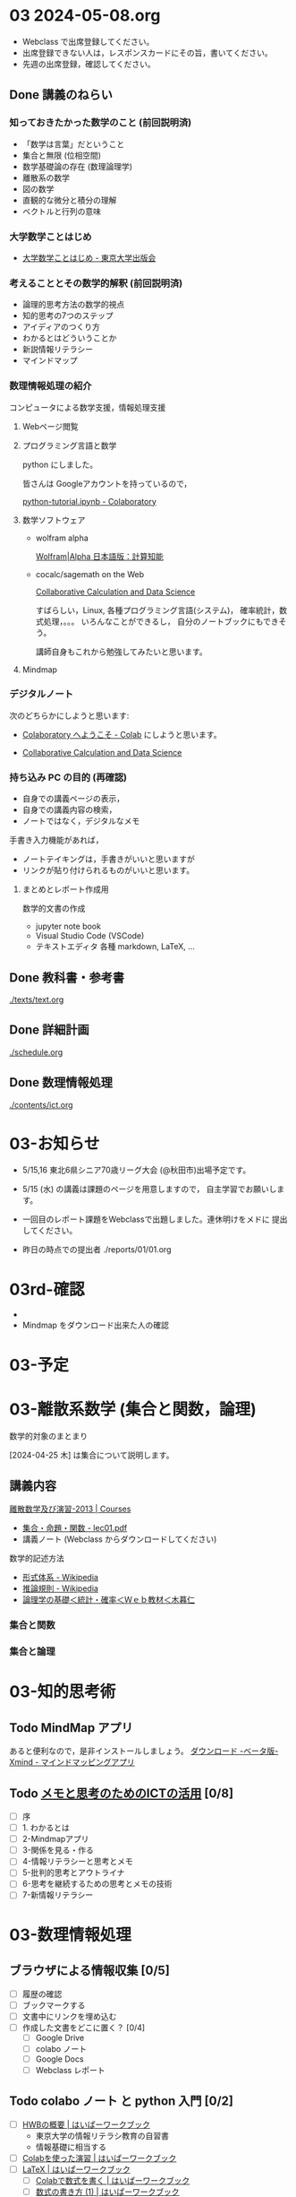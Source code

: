 #+startup: indent show2levels
#+title:
#+author masayuki


* 03 2024-05-08.org

- Webclass で出席登録してください。
- 出席登録できない人は，レスポンスカードにその旨，書いてください。
- 先週の出席登録，確認してください。

** Done 講義のねらい
CLOSED: [2024-05-07 火 16:26]

*** 知っておきたかった数学のこと (前回説明済)

- 「数学は言葉」だということ
- 集合と無限 (位相空間)
- 数学基礎論の存在 (数理論理学)
- 離散系の数学
- 図の数学
- 直観的な微分と積分の理解
- ベクトルと行列の意味

*** 大学数学ことはじめ

- [[https://www.utp.or.jp/book/b437932.html][大学数学ことはじめ - 東京大学出版会]]

*** 考えることとその数学的解釈 (前回説明済)

- 論理的思考方法の数学的視点
- 知的思考の7つのステップ
- アイディアのつくり方
- わかるとはどういうことか
- 新説情報リテラシー
- マインドマップ

*** 数理情報処理の紹介
コンピュータによる数学支援，情報処理支援

**** Webページ閲覧

**** プログラミング言語と数学
python にしました。

皆さんは Googleアカウントを持っているので，

[[https://colab.research.google.com/drive/1zeEsqVCK_Xmmiy0jlR5iTluFyu6FAiB1][python-tutorial.ipynb - Colaboratory]]

**** 数学ソフトウェア
- wolfram alpha

  [[https://ja.wolframalpha.com/][Wolfram|Alpha 日本語版：計算知能]]
  
- cocalc/sagemath on the Web

  [[https://cocalc.com/][Collaborative Calculation and Data Science]]

  すばらしい，Linux, 各種プログラミング言語(システム)，
  確率統計，数式処理，。。。 いろんなことができるし，
  自分のノートブックにもできそう。

  講師自身もこれから勉強してみたいと思います。

**** Mindmap 

*** デジタルノート
次のどちらかにしようと思います:

- [[https://colab.research.google.com/][Colaboratory へようこそ - Colab]] にしようと思います。

- [[https://cocalc.com/][Collaborative Calculation and Data Science]]

*** 持ち込み PC の目的 (再確認)

- 自身での講義ページの表示，
- 自身での講義内容の検索，
- ノートではなく，デジタルなメモ

手書き入力機能があれば，
- ノートテイキングは，手書きがいいと思いますが
- リンクが貼り付けられるものがいいと思います。
  
**** まとめとレポート作成用
数学的文書の作成
- jupyter note book
- Visual Studio Code (VSCode)
- テキストエディタ 各種
  markdown, LaTeX, ...
  
** Done 教科書・参考書 
CLOSED: [2024-05-07 火 16:27]

[[./texts/text.org]]

** Done 詳細計画
CLOSED: [2024-05-07 火 16:27]
[[./schedule.org]]

** Done 数理情報処理
CLOSED: [2024-05-07 火 16:27]
[[./contents/ict.org]]

* 03-お知らせ

- 5/15,16 東北6県シニア70歳リーグ大会 (@秋田市)出場予定です。

- 5/15 (水) の講義は課題のページを用意しますので，
  自主学習でお願いします。

- 一回目のレポート課題をWebclassで出題しました。連休明けをメドに
  提出してください。

- 昨日の時点での提出者 ./reports/01/01.org
  

  
* 03rd-確認
-
- Mindmap をダウンロード出来た人の確認


* 03-予定


* 03-離散系数学 (集合と関数，論理)

数学的対象のまとまり


[2024-04-25 木] は集合について説明します。

** 講義内容

[[https://ocw.nagoya-u.jp/courses/0016-%E9%9B%A2%E6%95%A3%E6%95%B0%E5%AD%A6%E5%8F%8A%E3%81%B3%E6%BC%94%E7%BF%92-2013/][離散数学及び演習-2013 | Courses]]
- [[https://ocw.nagoya-u.jp/files/16/lec01.pdf][集合・命題・関数 - lec01.pdf]]
- 講義ノート (Webclass からダウンロードしてください)
  
数学的記述方法  
- [[https://ja.wikipedia.org/wiki/%E5%BD%A2%E5%BC%8F%E4%BD%93%E7%B3%BB][形式体系 - Wikipedia]]
- [[https://ja.wikipedia.org/wiki/%E6%8E%A8%E8%AB%96%E8%A6%8F%E5%89%87][推論規則 - Wikipedia]]
- [[http://www.kogures.com/hitoshi/webtext/stat-ronri/index.html][論理学の基礎＜統計・確率＜Ｗｅｂ教材＜木暮仁]]

*** 集合と関数
*** 集合と論理


* 03-知的思考術

** Todo MindMap アプリ
SCHEDULED: <2024-04-24 水>
あると便利なので，是非インストールしましょう。
[[https://xmind.app/jp/download-beta/][ダウンロード -ベータ版- Xmind - マインドマッピングアプリ]]

** Todo [[https://masayuki054.github.io/ict_literacy_for_thinking_and_memo/#outline-container-orgd833c9b][メモと思考のためのICTの活用]] [0/8]
SCHEDULED: <2024-04-24 水>
- [ ] 序
- [ ] 1. わかるとは
- [ ] 2-Mindmapアプリ
- [ ] 3-関係を見る・作る
- [ ] 4-情報リテラシーと思考とメモ
- [ ] 5-批判的思考とアウトライナ
- [ ] 6-思考を継続するための思考とメモの技術
- [ ] 7-新情報リテラシー


* 03-数理情報処理

** ブラウザによる情報収集 [0/5]
- [ ] 履歴の確認
- [ ] ブックマークする
- [ ] 文書中にリンクを埋め込む
- [ ] 作成した文書をどこに置く？ [0/4]
  - [ ] Google Drive
  - [ ] colabo ノート
  - [ ] Google Docs
  - [ ] Webclass レポート

** Todo colabo ノート と python 入門 [0/2]
SCHEDULED: <2024-04-24 水>
- [ ] [[https://hwb.ecc.u-tokyo.ac.jp/hwb2023/introduction/terms-of-use/][HWBの概要 | はいぱーワークブック]]
  - 東京大学の情報リテラシ教育の自習書
  - 情報基礎に相当する
- [ ] [[https://hwb.ecc.u-tokyo.ac.jp/hwb2023/information/text/colab/][Colabを使った演習 | はいぱーワークブック]]
- [ ] [[https://hwb.ecc.u-tokyo.ac.jp/hwb2023/applications/latex/][LaTeX | はいぱーワークブック]]
  - [ ] [[https://hwb.ecc.u-tokyo.ac.jp/hwb2023/applications/latex/5min/][Colabで数式を書く | はいぱーワークブック]]
  - [ ] [[https://hwb.ecc.u-tokyo.ac.jp/hwb2023/applications/latex/math/][数式の書き方 (1) | はいぱーワークブック]]
  
** python入門 (1) [0/2]
- [ ] [[https://www.python.jp/][プログラミング言語 Python 総合情報サイト - python.jp]]
- [ ]  [[https://www.python.jp/pages/about.html][プログラミング言語 Pythonの紹介 - python.jp]]
    
*** [[https://www.python.jp/train/index.html][ゼロからのPython入門講座 - python.jp]] [0/9]
- [ ] [[https://www.python.jp/train/experience/index.html][Python初体験: ゼロからのPython入門講座 - python.jp]]
- [ ] [[https://www.python.jp/train/experience/colab.html][Google Colab の準備: ゼロからのPython入門講座 - python.jp]]
- [ ] [[https://www.python.jp/train/experience/exec-python1.html][はじめてのPython: ゼロからのPython入門講座 - python.jp]]
- [ ] [[https://www.python.jp/train/experience/on-error.html][エラーになったときには: ゼロからのPython入門講座 - python.jp]]
- [ ] [[https://www.python.jp/train/experience/program_src.html][プログラム と ソースコード: ゼロからのPython入門講座 - python.jp]]
- [ ] [[https://www.python.jp/train/experience/notebook-cell.html][コードセルとテキストセル: ゼロからのPython入門講座 - python.jp]]
- [ ] [[https://www.python.jp/train/experience/next-sample.html][ばえるPython: ゼロからのPython入門講座 - python.jp]]
- [ ] [[https://www.python.jp/train/experience/next-sample2.html][はたらくPython: ゼロからのPython入門講座 - python.jp]]

*** Todo python で集合を使う [0/2]
SCHEDULED: <2024-04-24 水>
- [ ] [[https://qiita.com/shi_ei/items/c3ea9f45bf7ab171ec8d][Pythonのset型（集合型）の使い方をコードを用いて解説 #Python -  Qiita]]

